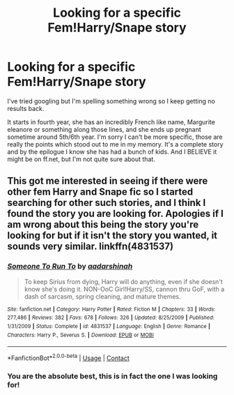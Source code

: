 #+TITLE: Looking for a specific Fem!Harry/Snape story

* Looking for a specific Fem!Harry/Snape story
:PROPERTIES:
:Author: Jumpin_Beanz
:Score: 0
:DateUnix: 1523984172.0
:DateShort: 2018-Apr-17
:FlairText: Fic Search
:END:
I've tried googling but I'm spelling something wrong so I keep getting no results back.

It starts in fourth year, she has an incredibly French like name, Margurite eleanore or something along those lines, and she ends up pregnant sometime around 5th/6th year. I'm sorry I can't be more specific, those are really the points which stood out to me in my memory. It's a complete story and by the epilogue I know she has had a bunch of kids. And I BELIEVE it might be on ff.net, but I'm not quite sure about that.


** This got me interested in seeing if there were other fem Harry and Snape fic so I started searching for other such stories, and I think I found the story you are looking for. Apologies if I am wrong about this being the story you're looking for but if it isn't the story you wanted, it sounds very similar. linkffn(4831537)
:PROPERTIES:
:Author: Treacle115
:Score: 2
:DateUnix: 1524065608.0
:DateShort: 2018-Apr-18
:END:

*** [[https://www.fanfiction.net/s/4831537/1/][*/Someone To Run To/*]] by [[https://www.fanfiction.net/u/1241597/aadarshinah][/aadarshinah/]]

#+begin_quote
  To keep Sirius from dying, Harry will do anything, even if she doesn't know she's doing it. NON-OoC Girl!Harry/SS, cannon thru GoF, with a dash of sarcasm, spring cleaning, and mature themes.
#+end_quote

^{/Site/:} ^{fanfiction.net} ^{*|*} ^{/Category/:} ^{Harry} ^{Potter} ^{*|*} ^{/Rated/:} ^{Fiction} ^{M} ^{*|*} ^{/Chapters/:} ^{33} ^{*|*} ^{/Words/:} ^{277,486} ^{*|*} ^{/Reviews/:} ^{382} ^{*|*} ^{/Favs/:} ^{678} ^{*|*} ^{/Follows/:} ^{326} ^{*|*} ^{/Updated/:} ^{8/25/2009} ^{*|*} ^{/Published/:} ^{1/31/2009} ^{*|*} ^{/Status/:} ^{Complete} ^{*|*} ^{/id/:} ^{4831537} ^{*|*} ^{/Language/:} ^{English} ^{*|*} ^{/Genre/:} ^{Romance} ^{*|*} ^{/Characters/:} ^{Harry} ^{P.,} ^{Severus} ^{S.} ^{*|*} ^{/Download/:} ^{[[http://www.ff2ebook.com/old/ffn-bot/index.php?id=4831537&source=ff&filetype=epub][EPUB]]} ^{or} ^{[[http://www.ff2ebook.com/old/ffn-bot/index.php?id=4831537&source=ff&filetype=mobi][MOBI]]}

--------------

*FanfictionBot*^{2.0.0-beta} | [[https://github.com/tusing/reddit-ffn-bot/wiki/Usage][Usage]] | [[https://www.reddit.com/message/compose?to=tusing][Contact]]
:PROPERTIES:
:Author: FanfictionBot
:Score: 3
:DateUnix: 1524065615.0
:DateShort: 2018-Apr-18
:END:


*** You are the absolute best, this is in fact the one I was looking for!
:PROPERTIES:
:Author: Jumpin_Beanz
:Score: 2
:DateUnix: 1524068907.0
:DateShort: 2018-Apr-18
:END:

